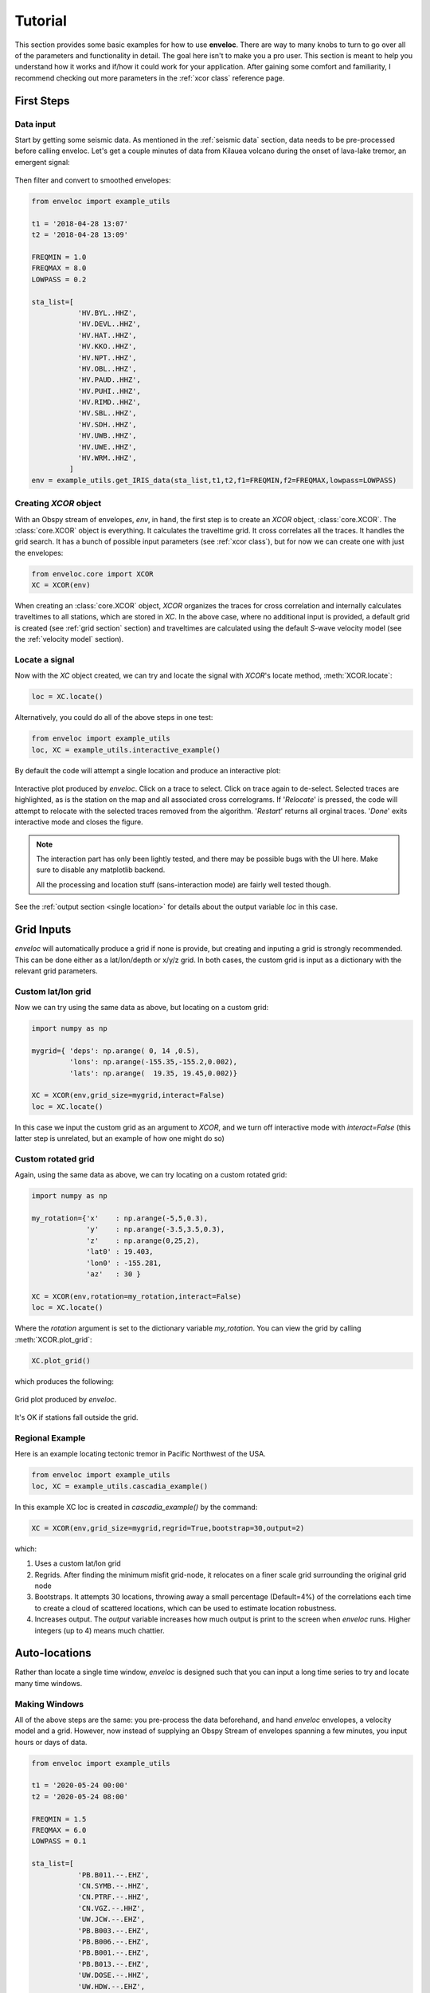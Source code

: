 Tutorial
========

This section provides some basic examples for how to use **enveloc**. There are way to many knobs to turn to go over all of the parameters and functionality in detail. The goal here isn't to make you a pro user. This section is meant to help you understand how it works and if/how it could work for your application. After gaining some comfort and familiarity, I recommend checking out more parameters in the :ref:`xcor class` reference page.

First Steps
-----------

Data input
__________

Start by getting some seismic data. As mentioned in the :ref:`seismic data` section, data needs to 
be pre-processed before calling enveloc. Let's get a couple minutes of data from Kilauea volcano during the onset of lava-lake tremor, an emergent signal:

.. figure:: lava_lake_tremor.png
    :width: 800px
    :align: center

Then filter and convert to smoothed envelopes:

.. code-block:: 

	from enveloc import example_utils

	t1 = '2018-04-28 13:07'
	t2 = '2018-04-28 13:09'

	FREQMIN = 1.0
	FREQMAX = 8.0
	LOWPASS = 0.2

	sta_list=[
	           'HV.BYL..HHZ',
	           'HV.DEVL..HHZ',
	           'HV.HAT..HHZ',
	           'HV.KKO..HHZ',
	           'HV.NPT..HHZ',
	           'HV.OBL..HHZ',
	           'HV.PAUD..HHZ',
	           'HV.PUHI..HHZ',
	           'HV.RIMD..HHZ',
	           'HV.SBL..HHZ',
	           'HV.SDH..HHZ',
	           'HV.UWB..HHZ',
	           'HV.UWE..HHZ',
	           'HV.WRM..HHZ',
	         ]
	env = example_utils.get_IRIS_data(sta_list,t1,t2,f1=FREQMIN,f2=FREQMAX,lowpass=LOWPASS)


Creating *XCOR* object
______________________

With an Obspy stream of envelopes, *env*, in hand, the first step is to create an *XCOR* object, :class:`core.XCOR`. The :class:`core.XCOR` object is everything. It calculates the traveltime grid. It cross correlates all the traces. It handles the grid search. It has a bunch of possible input parameters (see :ref:`xcor class`), but for now we can create one with just the envelopes:

.. code-block:: python

	from enveloc.core import XCOR	
	XC = XCOR(env)

When creating an :class:`core.XCOR` object, *XCOR* organizes the traces for cross correlation and internally calculates traveltimes to all stations, which are stored in *XC*. In the above case, where no additional input is provided, a default grid is created (see :ref:`grid section` section) and traveltimes are calculated using the default *S*-wave velocity model (see the :ref:`velocity model` section).


.. _locate a signal:

Locate a signal
_______________
Now with the *XC* object created, we can try and locate the signal with *XCOR*'s locate method, :meth:`XCOR.locate`:

.. code-block:: python

	loc = XC.locate()

Alternatively, you could do all of the above steps in one test:

.. code-block:: python

	from enveloc import example_utils
	loc, XC = example_utils.interactive_example()

By default the code will attempt a single location and produce an interactive plot:

.. figure:: enveloc_interact.png
    :width: 500px
    :align: center

    Interactive plot produced by *enveloc*. Click on a trace to select. Click on trace again to de-select. Selected traces are highlighted, as is the station on the map and all associated cross correlograms. If '*Relocate*' is pressed, the code will attempt to relocate with the selected traces removed from the algorithm. '*Restart*' returns all orginal traces. '*Done*' exits interactive mode and closes the figure.

.. note::
	The interaction part has only been lightly tested, and there may be possible bugs with the UI here. Make sure to disable any matplotlib backend. 
	
	All the processing and location stuff (sans-interaction mode) are fairly well tested though.

See the :ref:`output section <single location>` for details about the output variable *loc* in this case.

Grid Inputs
-----------

*enveloc* will automatically produce a grid if none is provide, but creating and inputing a grid is strongly recommended. This can be done either as a lat/lon/depth or x/y/z grid. In both cases, the custom grid is input as a dictionary with the relevant grid parameters.


Custom lat/lon grid
___________________
Now we can try using the same data as above, but locating on a custom grid:

.. code-block:: python

	import numpy as np

	mygrid={ 'deps': np.arange( 0, 14 ,0.5),
	         'lons': np.arange(-155.35,-155.2,0.002),
	         'lats': np.arange(  19.35, 19.45,0.002)}

	XC = XCOR(env,grid_size=mygrid,interact=False)
	loc = XC.locate()

In this case we input the custom grid as an argument to *XCOR*, and we turn off interactive mode with *interact=False* (this latter step is unrelated, but an example of how one might do so)


Custom rotated grid
___________________
Again, using the same data as above, we can try locating on a custom rotated grid:

.. code-block:: python

	import numpy as np

	my_rotation={'x'    : np.arange(-5,5,0.3),
	             'y'    : np.arange(-3.5,3.5,0.3),
	             'z'    : np.arange(0,25,2),
	             'lat0' : 19.403,
	             'lon0' : -155.281,
	             'az'   : 30 }	

	XC = XCOR(env,rotation=my_rotation,interact=False)
	loc = XC.locate()

Where the *rotation* argument is set to the dictionary variable *my_rotation*.
You can view the grid by calling :meth:`XCOR.plot_grid`:

.. code-block:: python

	XC.plot_grid()

which produces the following:

.. figure:: rotated_grid.png
    :width: 500px
    :align: center

    Grid plot produced by *enveloc*.

It's OK if stations fall outside the grid.


Regional Example
________________
Here is an example locating tectonic tremor in Pacific Northwest of the USA.

.. code-block:: python

	from enveloc import example_utils
	loc, XC = example_utils.cascadia_example() 

In this example XC loc is created in `cascadia_example()` by the command:

.. code-block:: python

	XC = XCOR(env,grid_size=mygrid,regrid=True,bootstrap=30,output=2)

which:

#. Uses a custom lat/lon grid
#. Regrids. After finding the minimum misfit grid-node, it relocates on a finer scale grid 
   surrounding the original grid node
#. Bootstraps. It attempts 30 locations, throwing away a small percentage (Default=4%) of the
   correlations each time to create a cloud of scattered locations, which can be used to estimate location robustness.
#. Increases output. The *output* variable increases how much output is print to the screen when 
   *enveloc* runs. Higher integers (up to 4) means much chattier.



Auto-locations
--------------

Rather than locate a single time window, *enveloc* is designed such that you can input a long time series to try and locate many time windows.

Making Windows
______________

All of the above steps are the same: you pre-process the data beforehand, and hand *enveloc* envelopes, a velocity model and a grid. However, now instead of supplying an Obspy Stream of envelopes spanning a few minutes, you input hours or days of data.

.. code-block:: python

	from enveloc import example_utils

	t1 = '2020-05-24 00:00'
	t2 = '2020-05-24 08:00'

	FREQMIN = 1.5
	FREQMAX = 6.0
	LOWPASS = 0.1

	sta_list=[
	           'PB.B011.--.EHZ',
	           'CN.SYMB.--.HHZ',
	           'CN.PTRF.--.HHZ',
	           'CN.VGZ.--.HHZ',
	           'UW.JCW.--.EHZ',
	           'PB.B003.--.EHZ',
	           'PB.B006.--.EHZ',
	           'PB.B001.--.EHZ',
	           'PB.B013.--.EHZ',
	           'UW.DOSE.--.HHZ',
	           'UW.HDW.--.EHZ',
	           'UW.GNW.--.HHZ',
	           'UW.GMW.--.EHZ',
	           'PB.B014.--.EHZ',
	           'UW.SMW.--.EHZ',
	           'UW.STOR.--.HHZ',
	           'UW.TKEY.--.HHZ',
	         ]

	env = example_utils.get_IRIS_data(sta_list,t1,t2,f1=FREQMIN,f2=FREQMAX,lowpass=LOWPASS)

Now we can locate windows of length 300 seconds overlapping by 150 seconds:

.. code-block:: python

	import numpy as np
	from enveloc.core import XCOR

	mygrid = {'lons': np.arange(-125,-121+0.05,0.075),
	          'lats': np.arange(46.5,49.0+0.05,0.075),
	          'deps': np.arange(20,60+0.1,8)}


	XC  = XCOR(env,bootstrap=20,plot=False,grid_size=mygrid,output=2)
	locs = XC.locate(window_length=300,step=150)

.. _parallel processing:

Parallel Processing
___________________

Processing all these windows takes some time. That took about ~315 seconds on my 2018 MacBook Pro (the location step, not the *XC=XCOR(...)* step that calculates traveltimes...more on that later). We can speed that up by using multiple processors. You can do that by changing the number of processors used:

.. code-block:: python

	XC  = XCOR(env,bootstrap=20,plot=False,grid_size=mygrid,output=2,num_processors=4)
	locs = XC.locate(window_length=300,step=150)

Only looping over location windows is parallelized. Increasing to 4 processors reduces the location step of 191 windows to ~55 seconds on my machine.

See the :ref:`output section<multiple locations>` for more discussion on the output *locs*.

Saving traveltimes
__________________

You can see that performing the traveltime calculation can take a long time, especially for high-density grids. The above example took ~32 seconds on my machine, with a relatively small grid. More vertical grid nodes make for longer computation times. If you are performing this step routinely, this can be a huge time sink. For this reason, the *XCOR* object has the method :meth:`XCOR.save_traveltimes`, that allows you to save the traveltimes as a compressed numpy *.npz* file to be loaded later.

.. code-block:: python

	XC.save_traveltimes('example_tt_file.npz')

This file can then be loaded in much faster later when creating the XC object with the same station/grid combo, which speeds things up considerably. The filename can be a full path and is passed by via the argument *tt_file*.

.. code-block:: python

	XC  = XCOR(env,bootstrap=20,plot=False,grid_size=mygrid,output=2,num_processors=4,tt_file='example_tt_file.npz')

Python clocked this at 0.03 seconds, which is a bit faster.

.. note::
	*XCOR* does try to check to make sure the input grid and stations match the data in the input *.npz* file of pre-calculated traveltimes. This has been lightly tested but you should be careful nonetheless.